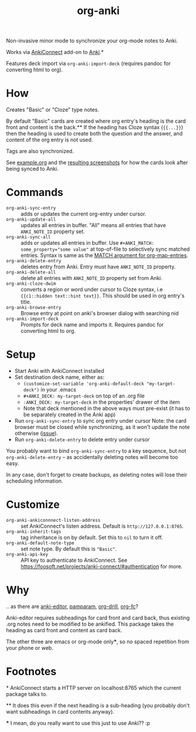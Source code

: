 #+title: org-anki
Non-invasive minor mode to synchronize your org-mode notes to Anki.

Works via [[https://foosoft.net/projects/anki-connect/][AnkiConnect]] add-on to [[https://apps.ankiweb.net/][Anki]].​*

Features deck import via =org-anki-import-deck= (requires pandoc for
converting html to org).

* How
Creates "Basic" or "Cloze" type notes.

By default "Basic" cards are created where org entry's heading is the
card front and content is the back.​** If the heading has Cloze
syntax (={{...}}=) then the heading is used to create both the
question and the answer, and content of the org entry is not used.

Tags are also synchronized.

See [[/example/example.org][example.org]] and the [[/example/][resulting screenshots]] for how the cards look
after being synced to Anki.

* Commands
- =org-anki-sync-entry= :: adds or updates the current org-entry under
     cursor.
- =org-anki-update-all= :: updates all entries in buffer. "All" means
  all entries that have =ANKI_NOTE_ID= property set.
- =org-anki-sync-all= :: adds or updates all entries in buffer.
  Use =#+ANKI_MATCH: some_property​=​"some value"= at top-of-file to
  selectively sync matched entries. Syntax is same as the [[https://orgmode.org/manual/Using-the-Mapping-API.html][MATCH argument for org-map-entries]].
- =org-anki-delete-entry= :: deletes entry from Anki. Entry must have
     =ANKI_NOTE_ID= property.
- =org-anki-delete-all= :: delete all entries with =ANKI_NOTE_ID=
  property set from Anki.
- =org-anki-cloze-dwim= :: converts a region or word under cursor to
  Cloze syntax, i.e ={{c1::hidden text::hint text}}=. This should be
  used in org entry's title.
- =org-anki-browse-entry= :: Browse entry at point on anki's browser dialog with searching nid
- =org-anki-import-deck= :: Prompts for deck name and imports
  it. Requires pandoc for converting html to org.

* Setup
- Start Anki with AnkiConnect installed
- Set destination deck name, either as:
  - =(customize-set-variable 'org-anki-default-deck "my-target-deck")= in
    your .emacs
  - =#+ANKI_DECK: my-target-deck= on top of an .org file
  - =:ANKI_DECK: my-target-deck= in the properties' drawer of the item
  - Note that deck mentioned in the above ways must pre-exist (it has
    to be separately created in the Anki app)
- Run =org-anki-sync-entry= to sync org entry under cursor
  Note: the card browser must be closed while synchronizing, as it
  won't update the note otherwise ([[https://github.com/FooSoft/anki-connect/issues/82][issue]]).
- Run =org-anki-delete-entry= to delete entry under cursor

You probably want to bind =org-anki-sync-entry= to a key sequence, but not
=org-anki-delete-entry= -- as accidentally deleting notes will become too
easy.

In any case, don't forget to create backups, as deleting notes will
lose their scheduling information.

* Customize
- =org-anki-ankiconnnect-listen-address= :: set AnkiConnect's listen
  address. Default is =http://127.0.0.1:8765=.
- =org-anki-inherit-tags= :: tag inheritance is on by default. Set
  this to =nil= to turn it off.
- =org-anki-default-note-type= :: set note type. By default this is
  ="Basic"=.
- =org-anki-api-key= :: API key to authenticate to AnkiConnect. See https://foosoft.net/projects/anki-connect/#authentication for more.

* Why
.. as there are [[https://github.com/louietan/anki-editor][anki-editor]], [[https://github.com/abo-abo/pamparam][pamparam]], [[https://gitlab.com/phillord/org-drill][org-drill]], [[https://github.com/l3kn/org-fc][org-fc]]?

Anki-editor requires subheadings for card front and card back, thus existing .org notes
need to be modified to be ankified. This package takes the heading as
card front and content as card back.

The other three are emacs or org-mode only​***, so no spaced repetition
from your phone or web.
* Footnotes

​* AnkiConnect starts a HTTP server on localhost:8765 which the
current package talks to.

​** It does this even if the next heading is a sub-heading (you
probably don't want subheadings in card contents anyway).

​*** I mean, do you really want to use this just to use Anki?? :p
